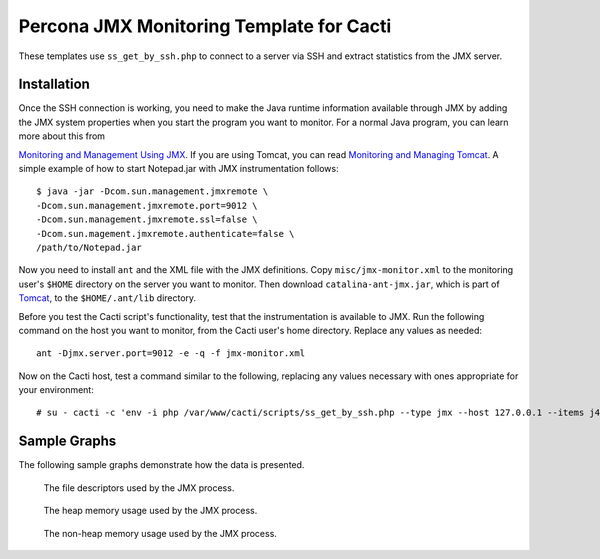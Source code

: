 .. _cacti_jmx_templates:

Percona JMX Monitoring Template for Cacti
=========================================

These templates use ``ss_get_by_ssh.php`` to connect to a server via SSH and
extract statistics from the JMX server.

Installation
------------

Once the SSH connection is working, you need to make the Java runtime information
available through JMX by adding the JMX system properties when you start the
program you want to monitor. For a normal Java program, you can learn more about
this from

`Monitoring and Management Using JMX
<http://java.sun.com/j2se/1.5.0/docs/guide/management/agent.html>`_.  If you are
using Tomcat, you can read `Monitoring and Managing Tomcat
<http://tomcat.apache.org/tomcat-6.0-doc/monitoring.html>`_. A simple example of
how to start Notepad.jar with JMX instrumentation follows::

   $ java -jar -Dcom.sun.management.jmxremote \
   -Dcom.sun.management.jmxremote.port=9012 \
   -Dcom.sun.management.jmxremote.ssl=false \
   -Dcom.sun.magement.jmxremote.authenticate=false \
   /path/to/Notepad.jar

Now you need to install ``ant`` and the XML file with the JMX definitions. Copy
``misc/jmx-monitor.xml`` to the monitoring user's ``$HOME`` directory on the
server you want to monitor. Then download ``catalina-ant-jmx.jar``, which is
part of `Tomcat <http://tomcat.apache.org/download-60.cgi>`_, to the
``$HOME/.ant/lib`` directory.

Before you test the Cacti script's functionality, test that the instrumentation
is available to JMX. Run the following command on the host you want to monitor,
from the Cacti user's home directory.  Replace any values as needed::

   ant -Djmx.server.port=9012 -e -q -f jmx-monitor.xml

Now on the Cacti host, test a command similar to the following, replacing any
values necessary with ones appropriate for your environment::

   # su - cacti -c 'env -i php /var/www/cacti/scripts/ss_get_by_ssh.php --type jmx --host 127.0.0.1 --items j4,j5'

Sample Graphs
-------------

The following sample graphs demonstrate how the data is presented.

.. figure:: images/jmx-file-descriptor.png

   The file descriptors used by the JMX process.

.. figure:: images/jmx-heap-memory-usage.png

   The heap memory usage used by the JMX process.

.. figure:: images/jmx-nonheap-memory-usage.png

   The non-heap memory usage used by the JMX process.
